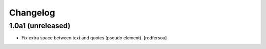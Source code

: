 Changelog
=========

1.0a1 (unreleased)
------------------

- Fix extra space between text and quotes (pseudo element).
  [rodfersou]
